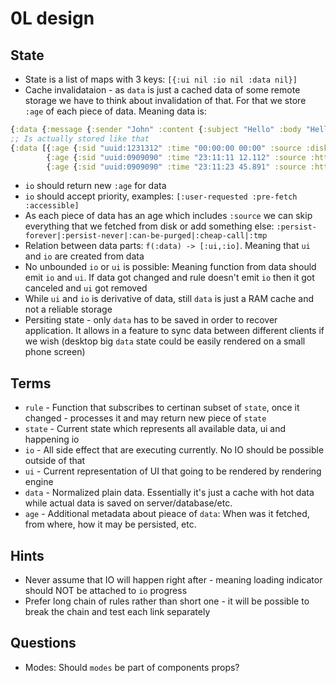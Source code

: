 * 0L design

** State

- State is a list of maps with 3 keys: ~[{:ui nil :io nil :data nil}]~
- Cache invalidataion - as ~data~ is just a cached data of some remote
  storage we have to think about invalidation of that. For that we
  store ~:age~ of each piece of data. Meaning data is:
#+BEGIN_SRC clojure
{:data {:message {:sender "John" :content {:subject "Hello" :body "Hello ..."}}}}
;; Is actually stored like that
{:data [{:age {:sid "uuid:1231312" :time "00:00:00 00:00" :source :disk}  :executer :rule-name-a :data {:message {:sender "John" :content {:subject "Hello" :draft true}}}}
        {:age {:sid "uuid:0909090" :time "23:11:11 12.112" :source :http} :executer :rule-name-b :data {:message {:content {:body "Hello ..."}}}}
        {:age {:sid "uuid:0909090" :time "23:11:23 45.891" :source :http} :executer :rule-name-c :data {:message {:content {:draft nil}}}}]}
#+END_SRC
- ~io~ should return new ~:age~ for data
- ~io~ should accept priority, examples: ~[:user-requested :pre-fetch :accessible]~
- As each piece of data has an age which includes ~:source~ we can
  skip everything that we fetched from disk or add something else:
  ~:persist-forever|:persist-never|:can-be-purged|:cheap-call|:tmp~
- Relation between data parts: ~f(:data) -> [:ui,:io]~. Meaning that ~ui~ and ~io~ are created from data
- No unbounded ~io~ or ~ui~ is possible: Meaning function from data should
  emit ~io~ and ~ui~. If data got changed and rule doesn't emit ~io~ then it
  got canceled and ~ui~ got removed
- While ~ui~ and ~io~ is derivative of data, still ~data~ is just a
  RAM cache and not a reliable storage
- Persiting state - only ~data~ has to be saved in order to recover
  application. It allows in a feature to sync data between different
  clients if we wish (desktop big ~data~ state could be easily
  rendered on a small phone screen)

** Terms
- ~rule~ - Function that subscribes to certinan subset of ~state~, once it changed - processes it and may return new piece of ~state~
- ~state~ - Current state which represents all available data, ui and happening io
- ~io~ - All side effect that are executing currently. No IO should be possible outside of that
- ~ui~ - Current representation of UI that going to be rendered by rendering engine
- ~data~ - Normalized plain data. Essentially it's just a cache with hot data while actual data is saved on server/database/etc.
- ~age~ - Additional metadata about pieace of ~data~: When was it fetched, from where, how it may be persisted, etc.

** Hints
- Never assume that IO will happen right after - meaning loading
  indicator should NOT be attached to ~io~ progress
- Prefer long chain of rules rather than short one - it will be
  possible to break the chain and test each link separately

** Questions

- Modes: Should ~modes~ be part of components props?
